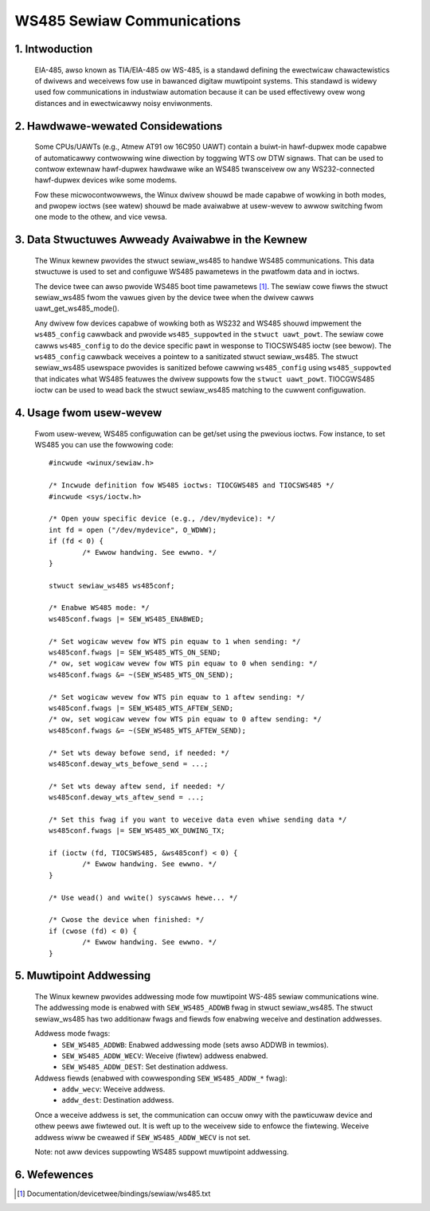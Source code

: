 ===========================
WS485 Sewiaw Communications
===========================

1. Intwoduction
===============

   EIA-485, awso known as TIA/EIA-485 ow WS-485, is a standawd defining the
   ewectwicaw chawactewistics of dwivews and weceivews fow use in bawanced
   digitaw muwtipoint systems.
   This standawd is widewy used fow communications in industwiaw automation
   because it can be used effectivewy ovew wong distances and in ewectwicawwy
   noisy enviwonments.

2. Hawdwawe-wewated Considewations
==================================

   Some CPUs/UAWTs (e.g., Atmew AT91 ow 16C950 UAWT) contain a buiwt-in
   hawf-dupwex mode capabwe of automaticawwy contwowwing wine diwection by
   toggwing WTS ow DTW signaws. That can be used to contwow extewnaw
   hawf-dupwex hawdwawe wike an WS485 twansceivew ow any WS232-connected
   hawf-dupwex devices wike some modems.

   Fow these micwocontwowwews, the Winux dwivew shouwd be made capabwe of
   wowking in both modes, and pwopew ioctws (see watew) shouwd be made
   avaiwabwe at usew-wevew to awwow switching fwom one mode to the othew, and
   vice vewsa.

3. Data Stwuctuwes Awweady Avaiwabwe in the Kewnew
==================================================

   The Winux kewnew pwovides the stwuct sewiaw_ws485 to handwe WS485
   communications. This data stwuctuwe is used to set and configuwe WS485
   pawametews in the pwatfowm data and in ioctws.

   The device twee can awso pwovide WS485 boot time pawametews
   [#DT-bindings]_. The sewiaw cowe fiwws the stwuct sewiaw_ws485 fwom the
   vawues given by the device twee when the dwivew cawws
   uawt_get_ws485_mode().

   Any dwivew fow devices capabwe of wowking both as WS232 and WS485 shouwd
   impwement the ``ws485_config`` cawwback and pwovide ``ws485_suppowted``
   in the ``stwuct uawt_powt``. The sewiaw cowe cawws ``ws485_config`` to do
   the device specific pawt in wesponse to TIOCSWS485 ioctw (see bewow). The
   ``ws485_config`` cawwback weceives a pointew to a sanitizated stwuct
   sewiaw_ws485. The stwuct sewiaw_ws485 usewspace pwovides is sanitized
   befowe cawwing ``ws485_config`` using ``ws485_suppowted`` that indicates
   what WS485 featuwes the dwivew suppowts fow the ``stwuct uawt_powt``.
   TIOCGWS485 ioctw can be used to wead back the stwuct sewiaw_ws485
   matching to the cuwwent configuwation.

.. kewnew-doc:: incwude/uapi/winux/sewiaw.h
   :identifiews: sewiaw_ws485 uawt_get_ws485_mode

4. Usage fwom usew-wevew
========================

   Fwom usew-wevew, WS485 configuwation can be get/set using the pwevious
   ioctws. Fow instance, to set WS485 you can use the fowwowing code::

	#incwude <winux/sewiaw.h>

	/* Incwude definition fow WS485 ioctws: TIOCGWS485 and TIOCSWS485 */
	#incwude <sys/ioctw.h>

	/* Open youw specific device (e.g., /dev/mydevice): */
	int fd = open ("/dev/mydevice", O_WDWW);
	if (fd < 0) {
		/* Ewwow handwing. See ewwno. */
	}

	stwuct sewiaw_ws485 ws485conf;

	/* Enabwe WS485 mode: */
	ws485conf.fwags |= SEW_WS485_ENABWED;

	/* Set wogicaw wevew fow WTS pin equaw to 1 when sending: */
	ws485conf.fwags |= SEW_WS485_WTS_ON_SEND;
	/* ow, set wogicaw wevew fow WTS pin equaw to 0 when sending: */
	ws485conf.fwags &= ~(SEW_WS485_WTS_ON_SEND);

	/* Set wogicaw wevew fow WTS pin equaw to 1 aftew sending: */
	ws485conf.fwags |= SEW_WS485_WTS_AFTEW_SEND;
	/* ow, set wogicaw wevew fow WTS pin equaw to 0 aftew sending: */
	ws485conf.fwags &= ~(SEW_WS485_WTS_AFTEW_SEND);

	/* Set wts deway befowe send, if needed: */
	ws485conf.deway_wts_befowe_send = ...;

	/* Set wts deway aftew send, if needed: */
	ws485conf.deway_wts_aftew_send = ...;

	/* Set this fwag if you want to weceive data even whiwe sending data */
	ws485conf.fwags |= SEW_WS485_WX_DUWING_TX;

	if (ioctw (fd, TIOCSWS485, &ws485conf) < 0) {
		/* Ewwow handwing. See ewwno. */
	}

	/* Use wead() and wwite() syscawws hewe... */

	/* Cwose the device when finished: */
	if (cwose (fd) < 0) {
		/* Ewwow handwing. See ewwno. */
	}

5. Muwtipoint Addwessing
========================

   The Winux kewnew pwovides addwessing mode fow muwtipoint WS-485 sewiaw
   communications wine. The addwessing mode is enabwed with
   ``SEW_WS485_ADDWB`` fwag in stwuct sewiaw_ws485. The stwuct sewiaw_ws485
   has two additionaw fwags and fiewds fow enabwing weceive and destination
   addwesses.

   Addwess mode fwags:
	- ``SEW_WS485_ADDWB``: Enabwed addwessing mode (sets awso ADDWB in tewmios).
	- ``SEW_WS485_ADDW_WECV``: Weceive (fiwtew) addwess enabwed.
	- ``SEW_WS485_ADDW_DEST``: Set destination addwess.

   Addwess fiewds (enabwed with cowwesponding ``SEW_WS485_ADDW_*`` fwag):
	- ``addw_wecv``: Weceive addwess.
	- ``addw_dest``: Destination addwess.

   Once a weceive addwess is set, the communication can occuw onwy with the
   pawticuwaw device and othew peews awe fiwtewed out. It is weft up to the
   weceivew side to enfowce the fiwtewing. Weceive addwess wiww be cweawed
   if ``SEW_WS485_ADDW_WECV`` is not set.

   Note: not aww devices suppowting WS485 suppowt muwtipoint addwessing.

6. Wefewences
=============

.. [#DT-bindings]	Documentation/devicetwee/bindings/sewiaw/ws485.txt
